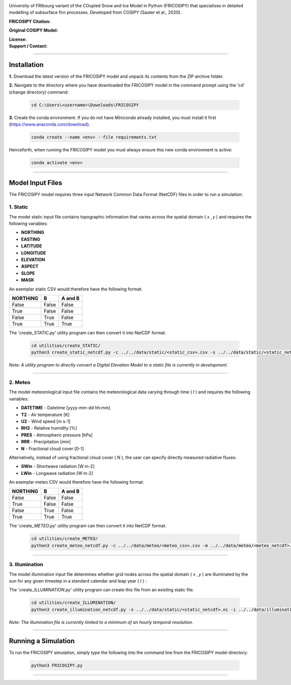.. image:: https://github.com/user-attachments/assets/dc18f29c-701c-457c-ad65-3257fdf42731

University of FRIbourg variant of the COupled Snow and Ice Model in Python (FRICOSIPY) that specialises in detailed modelling of subsurface firn processes. Developed from COSIPY (Sauter et al., 2020).


:FRICOSIPY Citation:
    .. image:: https://img.shields.io/badge/Citation-TC%20paper-blue.svg
        :target: https://doi.org/10.5194/egusphere-2024-2892

    .. image:: https://zenodo.org/badge/DOI/10.5281/zenodo.3902191.svg
        :target: http://doi.org/10.5281/zenodo.13361824

:Original COSIPY Model:
    .. image:: https://img.shields.io/badge/Citation-GMD%20paper-orange.svg
        :target: https://gmd.copernicus.org/articles/13/5645/2020/

    .. image:: https://zenodo.org/badge/DOI/10.5281/zenodo.2579668.svg
        :target: https://doi.org/10.5281/zenodo.2579668

:License:
    .. image:: https://img.shields.io/badge/License-GPLv3-red.svg
        :target: http://www.gnu.org/licenses/gpl-3.0.en.html

:Support / Contact:
    .. image:: https://img.shields.io/badge/Contact-Marcus%20Gastaldello-blue.svg
        :target: https://www.unifr.ch/directory/en/people/329166/38c19


    .. image:: https://img.shields.io/badge/ORCID-0009%200003%202384%203617-brightgreen.svg
        :target: https://orcid.org/0009-0003-2384-3617

----

Installation
=======


**1.**    Download the latest version of the FRICOSIPY model and unpack its contents from the ZIP archive folder.

**2.**    Navigate to the directory where you have downloaded the FRICOSIPY model in the command prompt using the 'cd' (change directory) command:

    .. code-block:: console

        cd C:\Users\<username>\Downloads\FRICOSIPY

**3.**    Create the conda environment. If you do not have *Miniconda* already installed, you must install it first (https://www.anaconda.com/download).

    .. code-block:: console

        conda create --name <env> --file requirements.txt

Henceforth, when running the FRICOSIPY model you must always ensure this new conda environment is active: 

    .. code-block:: console

        conda activate <env>

----

Model Input Files
=======

The FRICOSIPY model requires three input Network Common Data Format (NetCDF) files in order to run a simulation:

1.    Static
-----------
The model static input file contains topographic information that varies across the spatial domain ( 𝑥 , 𝑦 ) and requires the following variables:

* **NORTHING**
* **EASTING**
* **LATITUDE**
* **LONGITUDE**
* **ELEVATION**
* **ASPECT**
* **SLOPE**
* **MASK**

An exemplar static CSV would therefore have the following format:

============  =====  =======
  NORTHING      B    A and B
============  =====  =======
False         False  False
True          False  False
False         True   False
True          True   True
============  =====  =======

The '*create_STATIC.py*' utility program can then convert it into NetCDF format.

    .. code-block:: console

        cd utilities/create_STATIC/
        python3 create_static_netcdf.py -c ../../data/static/<static_csv>.csv -s ../../data/static/<static_netcdf>.nc

*Note: A utility program to directly convert a Digital Elevation Model to a static file is currently in development.*

----

2.    Meteo
-----------
The model meteorological input file contains the meteorological data varying through time ( 𝑡 ) and requires the following variables:

* **DATETIME** - Datetime [yyyy-mm-dd hh:mm]
* **T2**   - Air temperature [K]
* **U2**   - Wind speed [m s-1]
* **RH2**  - Relative humidity [%]
* **PRES** - Atmospheric pressure [hPa]
* **RRR**  - Precipitation [mm]
* **N**    - Fractional cloud cover [0-1]

Alternatively, instead of using fractional cloud cover ( N ), the user can specify directly measured radiative fluxes:

* **SWin** - Shortwave radiation [W m-2]
* **LWin** - Longwave radiation [W m-2]

An exemplar meteo CSV would therefore have the following format:

============  =====  =======
  NORTHING      B    A and B
============  =====  =======
False         False  False
True          False  False
False         True   False
True          True   True
============  =====  =======

The '*create_METEO.py*' utility program can then convert it into NetCDF format.

    .. code-block:: console

        cd utilities/create_METEO/
        python3 create_meteo_netcdf.py -c ../../data/meteo/<meteo_csv>.csv -m ../../data/meteo/<meteo_netcdf>.nc

----

3.    Illumination
-----------

The model illumination input file determines whether grid nodes across the spatial domain ( 𝑥 , 𝑦 ) are illuminated by the sun for any given timestep in a standard calendar and leap year ( 𝑡 ) :

The '*create_ILLUMINATION.py*' utility program can create this file from an existing static file.

    .. code-block:: console

        cd utilities/create_ILLUMINATION/
        python3 create_illumination_netcdf.py -s ../../data/static/<static_netcdf>.nc -i ../../data/illumination/<illumination_netcdf>.nc

*Note: The illumination file is currently limited to a minimum of an hourly temporal resolution.*

----

Running a Simulation
=======




To run the FRICOSIPY simulation, simply type the following into the command line from the FRICOSIPY model directory:

    .. code-block:: console

        python3 FRICOSIPY.py

----




























